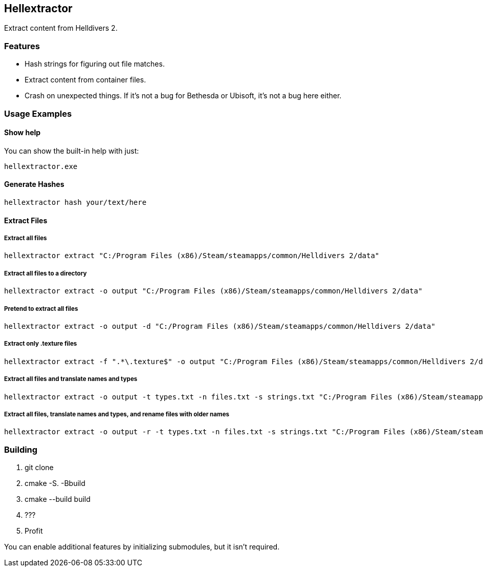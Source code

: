 == Hellextractor
Extract content from Helldivers 2.

=== Features
- Hash strings for figuring out file matches.
- Extract content from container files.
- Crash on unexpected things. If it's not a bug for Bethesda or Ubisoft, it's not a bug here either.

=== Usage Examples
==== Show help
You can show the built-in help with just:

```
hellextractor.exe
```

==== Generate Hashes
```
hellextractor hash your/text/here
```

==== Extract Files
===== Extract all files
```
hellextractor extract "C:/Program Files (x86)/Steam/steamapps/common/Helldivers 2/data"
```

===== Extract all files to a directory
```
hellextractor extract -o output "C:/Program Files (x86)/Steam/steamapps/common/Helldivers 2/data"
```

===== Pretend to extract all files
```
hellextractor extract -o output -d "C:/Program Files (x86)/Steam/steamapps/common/Helldivers 2/data"
```

===== Extract only .texture files
```
hellextractor extract -f ".*\.texture$" -o output "C:/Program Files (x86)/Steam/steamapps/common/Helldivers 2/data"
```

===== Extract all files and translate names and types
```
hellextractor extract -o output -t types.txt -n files.txt -s strings.txt "C:/Program Files (x86)/Steam/steamapps/common/Helldivers 2/data"
```

===== Extract all files, translate names and types, and rename files with older names
```
hellextractor extract -o output -r -t types.txt -n files.txt -s strings.txt "C:/Program Files (x86)/Steam/steamapps/common/Helldivers 2/data"
```

=== Building
1. git clone
2. cmake -S. -Bbuild
3. cmake --build build
4. ???
5. Profit

You can enable additional features by initializing submodules, but it isn't required.
